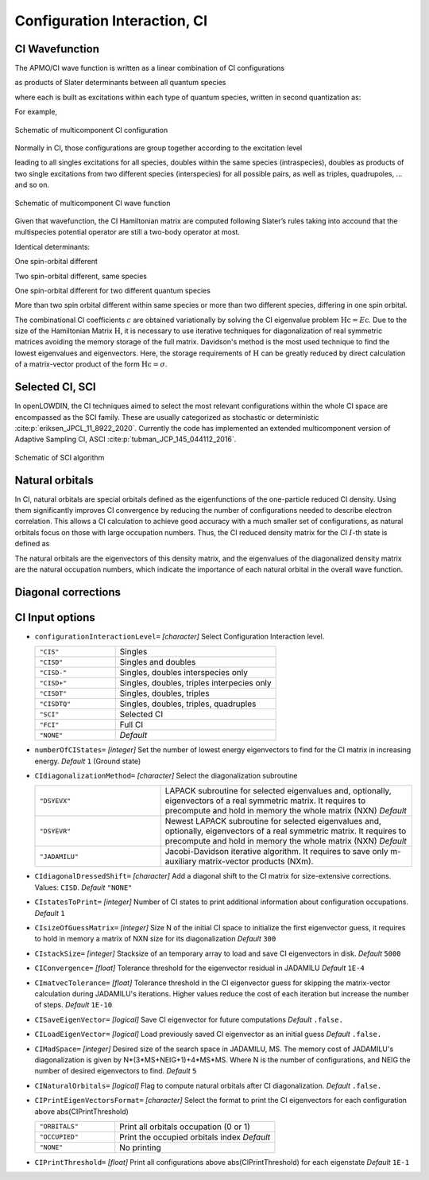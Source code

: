 .. _CI:

=============================
Configuration Interaction, CI
=============================

CI Wavefunction 
===============

The APMO/CI wave function is written as a linear combination of CI configurations

.. math::
   :nowrap:

    \begin{equation}
      | \Psi_{\text{CI}} \rangle = \sum_{I}^{N_{\text{conf}}} c_I|\Psi_I\rangle
   \end{equation}

as products of Slater determinants between all quantum species

.. math::
  :nowrap:

     \begin{equation}
      | \Psi_I \rangle =
      \prod_{\alpha}^{N_{sp}} | D_I \rangle_{\alpha} = | D_I \rangle_{\alpha}  | D_I \rangle_{\beta}
      | D_I \rangle_{\gamma} \dots
   \end{equation}

where each is built as excitations within each type of quantum species, written in second quantization as:

.. math::
  :nowrap:

   \begin{equation}
    | D_I \rangle_{\alpha} = a_i^{\dagger}a_j^{\dagger}\dots a_{N_{\alpha}}^{\dagger} | \rangle_{\alpha}
    \end{equation}

For example,

.. figure:: CI/conf.svg
   :alt: Schematic of a configuration
   :width: 400px
   :align: center

   Schematic of multicomponent CI configuration

Normally in CI, those configurations are group together according to the excitation level

.. math::
  :nowrap:

   \begin{equation}
      | \Psi_{\text{CI}} \rangle = c_0|\Psi_0\rangle
      + \sum_{\alpha}\sum_{ia \in \alpha} c_i^a|\Psi_i^a \rangle
      +\sum_{\alpha,\beta}\sum_{\substack{ia\in\alpha\\jb\in\beta}} c_{ij}^{ab}|\Psi_{ij}^{ab} \rangle
      +\sum_{\alpha,\beta}\sum_{\substack{ia\in\alpha\\jb\in\alpha\\kc\in\beta}} c_{ijk}^{abc}|\Psi_{ijk}^{abc} \rangle
      + \cdots
   \end{equation}

leading to all singles excitations for all species, doubles within the same species (intraspecies), doubles as products of two single excitations from two different species (interspecies) for all possible pairs, as well as triples, quadrupoles, ... and so on.

.. figure:: CI/CI_confs.svg
   :alt: Schematic of a configuration
   :width: 800px
   :align: center

   Schematic of multicomponent CI wave function 

Given that wavefunction, the CI Hamiltonian matrix are computed following Slater’s rules taking into accound that the multispecies potential operator are still a two-body operator at most.

Identical determinants:

.. math::
  :nowrap:
 
  \begin{equation}
  \langle \Phi_I | \hat{H} | \Phi_I \rangle =
  \sum_{\alpha}^{N_s} \sum_i^{N^{\alpha}} [i|\hat{h}|i] +
  \sum_{\alpha}^{N_s} \sum_i^{N^{\alpha}}\sum_{j>i}^{N^{\alpha}} ([ii|jj]-[ij|ji]) +
  \sum_{\alpha}^{N_s}\sum_{\beta > \alpha}^{N_s} \sum_{\substack{i \in \alpha \\ j \in \beta}}^{N^{\alpha}N^{\beta}} [ii|jj] 
  \end{equation}

One spin-orbital different

.. math::
  :nowrap:

  \begin{align}
  & | \Phi_I \rangle = | \cdots i_{\alpha} \cdots \rangle \prod_{\beta \ne \alpha}^{N_s} | \beta(I)\rangle \quad \quad
   | \Phi_J \rangle = | \cdots j_{\alpha} \cdots \rangle
  \prod_{\beta \ne \alpha}^{N_s} | \beta(I)\rangle \\
  & \langle \Phi_I | \hat{H} | \Phi_J \rangle = [i|\hat{h}|i] +  \sum_k^{N^{\alpha}} ([ij|kk]-[ik|kj]) +
  \sum_{\beta \ne \alpha}^{N_s} \sum_{k \in\beta}^{N^{\beta}}[ij|kk], \ \ i,j \in \alpha
  \end{align}

Two spin-orbital different, same species

.. math::
  :nowrap:

  \begin{align}
  & | \Phi_I \rangle = | \cdots i_{\alpha}j_{\alpha}  \cdots \rangle \prod_{\beta \ne \alpha}^{N_s} | \beta(I)\rangle \quad \quad | \Phi_J \rangle = | \cdots k_{\alpha}l_{\alpha}  \cdots \rangle
  \prod_{\beta \ne \alpha}^{N_s} | \beta(I)\rangle\\
  & \langle \Phi_I | \hat{H} | \Phi_J \rangle =
  [ik|jl]-[il|jk], \ \ i,j,k,l \in \alpha
  \end{align}

One spin-orbital different for two different quantum species

.. math::
  :nowrap:

  \begin{align}
  & | \Phi_I \rangle = | \cdots i_{\alpha} \cdots \rangle 
  | \cdots k_{\beta} \cdots \rangle 
  \prod_{\substack{\gamma \ne \alpha\\ \gamma\ne\beta}}^{N_s} | \gamma(I)\rangle \\ &
   | \Phi_J \rangle =  | \cdots j_{\alpha} \cdots \rangle 
  | \cdots l_{\beta} \cdots \rangle 
  \prod_{\substack{\gamma \ne \alpha\\ \gamma\ne\beta}}^{N_s} | \gamma(I)\rangle \\
  & \langle \Phi_I |  \hat{H} |  \Phi_J \rangle =  [ij| kl], \ \ i,j \in \alpha ,k,l \in \beta
  \end{align}

More than two spin orbital different within same species or more than two different species, differing in one spin orbital.

.. math::
  :nowrap:

  \begin{align}
  & \langle \Phi_I | \hat{H} | \Phi_J \rangle = 0
  \end{align}

The combinational CI coefficients :math:`c` are obtained variationally by solving the CI eigenvalue problem :math:`\textbf{Hc} = E\textbf{c}`. 
Due to the size of the Hamiltonian Matrix :math:`\textbf{H}`, it is necessary to use iterative techniques for diagonalization of real symmetric matrices avoiding the memory storage of the full matrix. Davidson's method is the most used technique to find the lowest eigenvalues and eigenvectors. Here, the storage requirements of :math:`\textbf{H}` can be greatly reduced by direct calculation of a matrix-vector product of the form :math:`\textbf{Hc} = \sigma`.

Selected CI, SCI
================

In openLOWDIN, the CI techniques aimed to select the most relevant configurations within the whole CI space are encompassed as the SCI family. These are usually categorized as stochastic or deterministic :cite:p:`eriksen_JPCL_11_8922_2020`. Currently the code has implemented an extended multicomponent version of Adaptive Sampling CI, ASCI :cite:p:`tubman_JCP_145_044112_2016`.

.. figure:: CI/SCI_scheme.svg
   :alt: Schematic of SCI
   :width: 500px
   :align: center

   Schematic of SCI algorithm

Natural orbitals
================

In CI, natural orbitals are special orbitals defined as the eigenfunctions of the one-particle reduced CI density. Using them significantly improves CI convergence by reducing the number of configurations needed to describe electron correlation. This allows a CI calculation to achieve good accuracy with a much smaller set of configurations, as natural orbitals focus on those with large occupation numbers. Thus, the CI reduced density matrix for the CI :math:`I`-th state is defined as 

.. math::
  :nowrap:
  
  \begin{equation}
  \gamma_{\mu,\nu}^{CI(I)} = \langle \Psi^{(I)} | a^{\dagger}_{\mu} a_{\nu} | \Psi^{(I)} \rangle 
  \end{equation} 

The natural orbitals are the eigenvectors of this density matrix, and the eigenvalues of the diagonalized density matrix are the natural occupation numbers, which indicate the importance of each natural orbital in the overall wave function.

Diagonal corrections
===================

CI Input options
================


* ``configurationInteractionLevel=`` *[character]*
  Select Configuration Interaction level. 

  .. list-table::
    :widths: 25 50
    :header-rows: 0
 
    * - ``"CIS"``
      - Singles
    * - ``"CISD"``
      - Singles and doubles
    * - ``"CISD-"`` 
      - Singles, doubles interspecies only 
    * - ``"CISD+"`` 
      - Singles, doubles, triples interpecies only 
    * - ``"CISDT"`` 
      - Singles, doubles, triples
    * - ``"CISDTQ"`` 
      - Singles, doubles, triples, quadruples 
    * - ``"SCI"`` 
      - Selected CI
    * - ``"FCI"`` 
      - Full CI
    * - ``"NONE"`` 
      - *Default*

* ``numberOfCIStates=`` *[integer]*
  Set the number of lowest energy eigenvectors to find for the CI matrix in increasing energy. *Default* ``1`` (Ground state)

* ``CIdiagonalizationMethod=`` *[character]*
  Select the diagonalization subroutine 

  .. list-table::
    :widths: 25 50
    :header-rows: 0
 
    * - ``"DSYEVX"``
      - LAPACK subroutine for selected eigenvalues and, optionally, eigenvectors of a real symmetric matrix. It requires to precompute and hold in memory the whole matrix (NXN) *Default*
    * - ``"DSYEVR"``
      - Newest LAPACK subroutine for selected eigenvalues and, optionally, eigenvectors of a real symmetric matrix. It requires to precompute and hold in memory the whole matrix (NXN) *Default*
    * - ``"JADAMILU"``
      - Jacobi-Davidson iterative algorithm. It requires to save only m-auxiliary matrix-vector products (NXm).

* ``CIdiagonalDressedShift=`` *[character]*
  Add a diagonal shift to the CI matrix for size-extensive corrections. Values: ``CISD``. *Default* ``"NONE"`` 

* ``CIstatesToPrint=`` *[integer]*
  Number of CI states to print additional information about configuration occupations.  *Default* ``1`` 

* ``CIsizeOfGuessMatrix=`` *[integer]*
  Size N of the initial CI space to initialize the first eigenvector guess, it requires to hold in memory a matrix of NXN size for its diagonalization  *Default* ``300`` 

* ``CIstackSize=`` *[integer]*
  Stacksize of an temporary array to load and save CI eigenvectors in disk. *Default* ``5000`` 

* ``CIConvergence=`` *[float]*
  Tolerance threshold for the eigenvector residual in JADAMILU *Default* ``1E-4`` 

* ``CImatvecTolerance=`` *[float]*
  Tolerance threshold in the CI eigenvector guess for skipping the matrix-vector calculation during JADAMILU's iterations. Higher values reduce the cost of each iteration but increase the number of steps.  *Default* ``1E-10`` 

* ``CISaveEigenVector=`` *[logical]*
  Save CI eigenvector for future computations *Default* ``.false.`` 

* ``CILoadEigenVector=`` *[logical]*
  Load previously saved CI eigenvector as an initial guess *Default* ``.false.`` 

* ``CIMadSpace=`` *[integer]*
  Desired size of the search space in JADAMILU, MS. The memory cost of JADAMILU's diagonalization is given by N*(3*MS+NEIG+1)+4*MS*MS. Where N is the number of configurations, and NEIG the number of desired eigenvectors to find. *Default* ``5`` 

* ``CINaturalOrbitals=`` *[logical]*
  Flag to compute natural orbitals after CI diagonalization. *Default* ``.false.`` 

* ``CIPrintEigenVectorsFormat=`` *[character]*
  Select the format to print the CI eigenvectors for each configuration above abs(CIPrintThreshold) 

  .. list-table::
    :widths: 25 50
    :header-rows: 0
 
    * - ``"ORBITALS"``
      - Print all orbitals occupation (0 or 1) 
    * - ``"OCCUPIED"``
      - Print the occupied orbitals index  *Default* 
    * - ``"NONE"``
      - No printing

* ``CIPrintThreshold=`` *[float]*
  Print all configurations above abs(CIPrintThreshold) for each eigenstate *Default* ``1E-1`` 


.. * ``CIactiveSpace=`` *[character]*  *Default* ``0!!Full`` 
.. * ``CImaxNCV=`` *[integer]*  *Default* ``30`` 
.. * ``CIJacobi=`` *[logical]*  *Default* ``.false.`` 
.. ** ``CIBuildFullMatrix=`` *[logical]* *Default* ``.false.`` 







